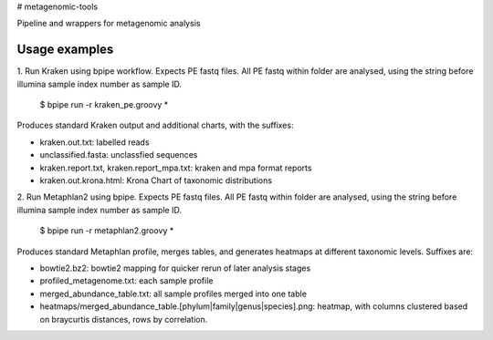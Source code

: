 # metagenomic-tools

Pipeline and wrappers for metagenomic analysis

Usage examples
--------------

1. Run Kraken using bpipe workflow.
Expects PE fastq files. All PE fastq within folder are analysed, using the string before illumina sample index number as sample ID.

  $ bpipe run -r kraken_pe.groovy *
  
Produces standard Kraken output and additional charts, with the suffixes:
 
- kraken.out.txt: labelled reads
- unclassified.fasta: unclassfied sequences
- kraken.report.txt, kraken.report_mpa.txt: kraken and mpa format reports
- kraken.out.krona.html: Krona Chart of taxonomic distributions


2. Run Metaphlan2 using bpipe.
Expects PE fastq files. All PE fastq within folder are analysed, using the string before illumina sample index number as sample ID.

  $ bpipe run -r metaphlan2.groovy *

Produces standard Metaphlan profile, merges tables, and generates heatmaps at different taxonomic levels. Suffixes are:

- bowtie2.bz2: bowtie2 mapping for quicker rerun of later analysis stages
- profiled_metagenome.txt: each sample profile
- merged_abundance_table.txt: all sample profiles merged into one table
- heatmaps/merged_abundance_table.[phylum|family|genus|species].png: heatmap, with columns clustered based on braycurtis distances, rows by correlation.
  
  
  
  
